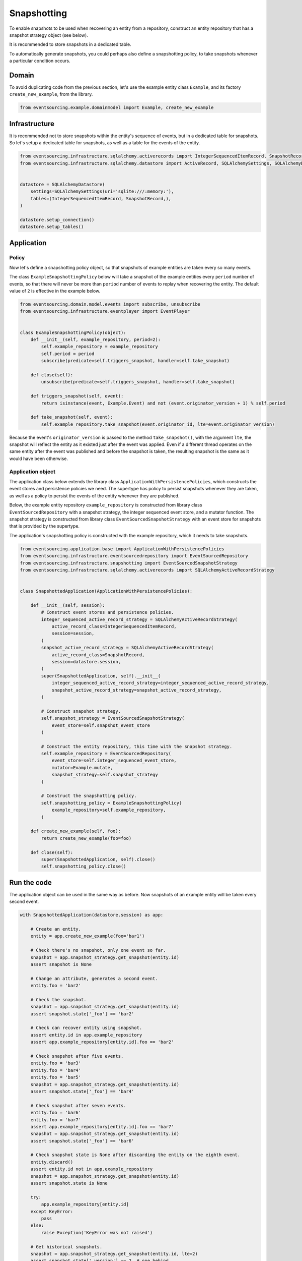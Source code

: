============
Snapshotting
============

To enable snapshots to be used when recovering an entity from a
repository, construct an entity repository that has a snapshot
strategy object (see below).

It is recommended to store snapshots in a dedicated table.

To automatically generate snapshots, you could perhaps also
define a snapshotting policy, to take snapshots whenever a
particular condition occurs.


Domain
======

To avoid duplicating code from the previous section, let's
use the example entity class ``Example``, and its
factory ``create_new_example``, from the library.


.. code:: python

    from eventsourcing.example.domainmodel import Example, create_new_example


Infrastructure
==============

It is recommended not to store snapshots within the entity's sequence of events,
but in a dedicated table for snapshots. So let's setup a dedicated table
for snapshots, as well as a table for the events of the entity.

.. code:: python

    from eventsourcing.infrastructure.sqlalchemy.activerecords import IntegerSequencedItemRecord, SnapshotRecord
    from eventsourcing.infrastructure.sqlalchemy.datastore import ActiveRecord, SQLAlchemySettings, SQLAlchemyDatastore


    datastore = SQLAlchemyDatastore(
        settings=SQLAlchemySettings(uri='sqlite:///:memory:'),
        tables=(IntegerSequencedItemRecord, SnapshotRecord,),
    )

    datastore.setup_connection()
    datastore.setup_tables()


Application
===========


Policy
------

Now let's define a snapshotting policy object, so that snapshots
of example entities are taken every so many events.

The class ``ExampleSnapshottingPolicy`` below will take a snapshot of
the example entities every ``period`` number of events, so that there will
never be more than ``period`` number of events to replay when recovering the
entity. The default value of ``2`` is effective in the example below.

.. code:: python

    from eventsourcing.domain.model.events import subscribe, unsubscribe
    from eventsourcing.infrastructure.eventplayer import EventPlayer


    class ExampleSnapshottingPolicy(object):
        def __init__(self, example_repository, period=2):
            self.example_repository = example_repository
            self.period = period
            subscribe(predicate=self.triggers_snapshot, handler=self.take_snapshot)

        def close(self):
            unsubscribe(predicate=self.triggers_snapshot, handler=self.take_snapshot)

        def triggers_snapshot(self, event):
            return isinstance(event, Example.Event) and not (event.originator_version + 1) % self.period

        def take_snapshot(self, event):
            self.example_repository.take_snapshot(event.originator_id, lte=event.originator_version)


Because the event's ``originator_version`` is passed to the method ``take_snapshot()``,
with the argument ``lte``, the snapshot will reflect the entity as it existed just after
the event was applied. Even if a different thread operates on the same entity after
the event was published and before the snapshot is taken, the resulting snapshot
is the same as it would have been otherwise.


Application object
------------------

The application class below extends the library class ``ApplicationWithPersistencePolicies``,
which constructs the event stores and persistence policies we need. The supertype has policy
to persist snapshots whenever they are taken, as well as a policy to persist the events of
the entity whenever they are published.

Below, the example entity repository ``example_repository`` is constructed from library class
``EventSourcedRepository`` with a snapshot strategy, the integer sequenced event
store, and a mutator function. The snapshot strategy is constructed from library class
``EventSourcedSnapshotStrategy`` with an event store for snapshots that is provided by the
supertype.

The application's snapshotting policy is constructed with the example repository, which
it needs to take snapshots.

.. code:: python

    from eventsourcing.application.base import ApplicationWithPersistencePolicies
    from eventsourcing.infrastructure.eventsourcedrepository import EventSourcedRepository
    from eventsourcing.infrastructure.snapshotting import EventSourcedSnapshotStrategy
    from eventsourcing.infrastructure.sqlalchemy.activerecords import SQLAlchemyActiveRecordStrategy


    class SnapshottedApplication(ApplicationWithPersistencePolicies):

        def __init__(self, session):
            # Construct event stores and persistence policies.
            integer_sequenced_active_record_strategy = SQLAlchemyActiveRecordStrategy(
                active_record_class=IntegerSequencedItemRecord,
                session=session,
            )
            snapshot_active_record_strategy = SQLAlchemyActiveRecordStrategy(
                active_record_class=SnapshotRecord,
                session=datastore.session,
            )
            super(SnapshottedApplication, self).__init__(
                integer_sequenced_active_record_strategy=integer_sequenced_active_record_strategy,
                snapshot_active_record_strategy=snapshot_active_record_strategy,
            )

            # Construct snapshot strategy.
            self.snapshot_strategy = EventSourcedSnapshotStrategy(
                event_store=self.snapshot_event_store
            )

            # Construct the entity repository, this time with the snapshot strategy.
            self.example_repository = EventSourcedRepository(
                event_store=self.integer_sequenced_event_store,
                mutator=Example.mutate,
                snapshot_strategy=self.snapshot_strategy
            )

            # Construct the snapshotting policy.
            self.snapshotting_policy = ExampleSnapshottingPolicy(
                example_repository=self.example_repository,
            )

        def create_new_example(self, foo):
            return create_new_example(foo=foo)

        def close(self):
            super(SnapshottedApplication, self).close()
            self.snapshotting_policy.close()


Run the code
============

The application object can be used in the same way as before. Now
snapshots of an example entity will be taken every second
event.

.. code:: python

    with SnapshottedApplication(datastore.session) as app:

        # Create an entity.
        entity = app.create_new_example(foo='bar1')

        # Check there's no snapshot, only one event so far.
        snapshot = app.snapshot_strategy.get_snapshot(entity.id)
        assert snapshot is None

        # Change an attribute, generates a second event.
        entity.foo = 'bar2'

        # Check the snapshot.
        snapshot = app.snapshot_strategy.get_snapshot(entity.id)
        assert snapshot.state['_foo'] == 'bar2'

        # Check can recover entity using snapshot.
        assert entity.id in app.example_repository
        assert app.example_repository[entity.id].foo == 'bar2'

        # Check snapshot after five events.
        entity.foo = 'bar3'
        entity.foo = 'bar4'
        entity.foo = 'bar5'
        snapshot = app.snapshot_strategy.get_snapshot(entity.id)
        assert snapshot.state['_foo'] == 'bar4'

        # Check snapshot after seven events.
        entity.foo = 'bar6'
        entity.foo = 'bar7'
        assert app.example_repository[entity.id].foo == 'bar7'
        snapshot = app.snapshot_strategy.get_snapshot(entity.id)
        assert snapshot.state['_foo'] == 'bar6'

        # Check snapshot state is None after discarding the entity on the eighth event.
        entity.discard()
        assert entity.id not in app.example_repository
        snapshot = app.snapshot_strategy.get_snapshot(entity.id)
        assert snapshot.state is None

        try:
            app.example_repository[entity.id]
        except KeyError:
            pass
        else:
            raise Exception('KeyError was not raised')

        # Get historical snapshots.
        snapshot = app.snapshot_strategy.get_snapshot(entity.id, lte=2)
        assert snapshot.state['_version'] == 2  # one behind
        assert snapshot.state['_foo'] == 'bar2'

        snapshot = app.snapshot_strategy.get_snapshot(entity.id, lte=3)
        assert snapshot.state['_version'] == 4
        assert snapshot.state['_foo'] == 'bar4'

        # Get historical entities.
        entity = app.example_repository.get_entity(entity.id, lte=0)
        assert entity.version == 1
        assert entity.foo == 'bar1', entity.foo

        entity = app.example_repository.get_entity(entity.id, lte=1)
        assert entity.version == 2
        assert entity.foo == 'bar2', entity.foo

        entity = app.example_repository.get_entity(entity.id, lte=2)
        assert entity.version == 3
        assert entity.foo == 'bar3', entity.foo

        entity = app.example_repository.get_entity(entity.id, lte=3)
        assert entity.version == 4
        assert entity.foo == 'bar4', entity.foo
